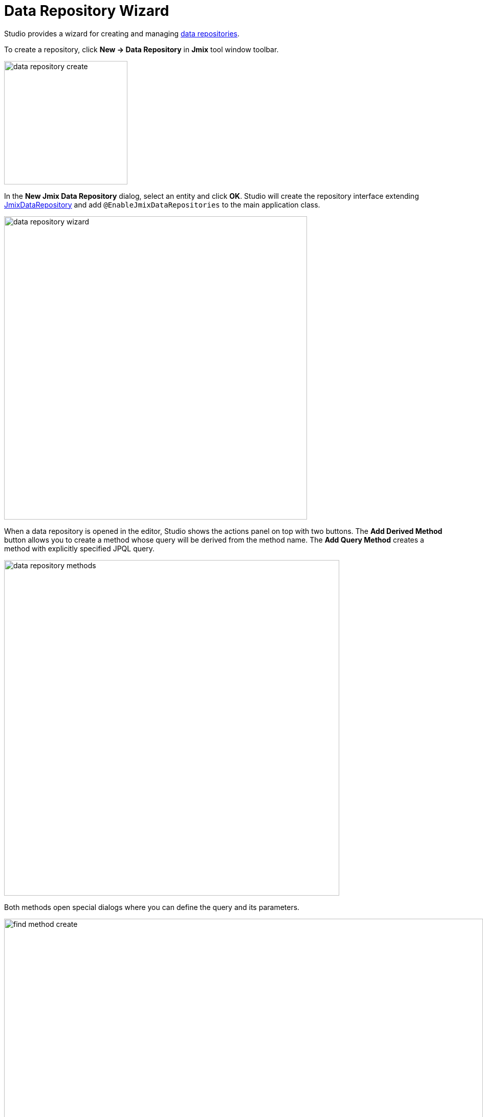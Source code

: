 = Data Repository Wizard

Studio provides a wizard for creating and managing xref:data-access:data-repositories.adoc[data repositories].

To create a repository, click *New → Data Repository* in *Jmix* tool window toolbar.

image::data-repository-create.png[align="center",width="241"]

In the *New Jmix Data Repository* dialog, select an entity and click *OK*. Studio will create the repository interface extending xref:data-access:data-repositories.adoc#working-with-data-repositories[JmixDataRepository] and add `@EnableJmixDataRepositories` to the main application class.

image::data-repository-wizard.png[align="center",width="592"]

When a data repository is opened in the editor, Studio shows the actions panel on top with two buttons. The *Add Derived Method* button allows you to create a method whose query will be derived from the method name. The *Add Query Method* creates a method with explicitly specified JPQL query.

image::data-repository-methods.png[align="center",width="655"]

Both methods open special dialogs where you can define the query and its parameters.

image::find-method-create.png[align="center",width="936"]

For all existing methods of a repository, Studio displays a "gear" gutter icon. It allows you to adjust the method parameters, for example add sorting or fetch plan. You can also extract the query into the `@Query` annotation and change the method name as you like.

image::data-repository-methods-gear.png[align="center",width="756"]

Data repositories created for a particular entity are displayed in *Jmix* tool window in the *Data Repositories* section inside the entity section.

image::data-repository-tool-window.png[align="center",width="518"]